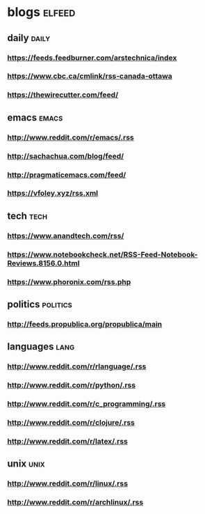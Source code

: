* blogs                                                        :elfeed:
** daily                                                        :daily:
*** https://feeds.feedburner.com/arstechnica/index
*** https://www.cbc.ca/cmlink/rss-canada-ottawa
*** https://thewirecutter.com/feed/
** emacs                                                        :emacs:
*** http://www.reddit.com/r/emacs/.rss
*** http://sachachua.com/blog/feed/
*** http://pragmaticemacs.com/feed/
*** https://vfoley.xyz/rss.xml
** tech                                                         :tech:
*** https://www.anandtech.com/rss/
*** https://www.notebookcheck.net/RSS-Feed-Notebook-Reviews.8156.0.html
*** https://www.phoronix.com/rss.php
** politics                                                     :politics:
*** http://feeds.propublica.org/propublica/main
** languages                                                    :lang:
*** http://www.reddit.com/r/rlanguage/.rss
*** http://www.reddit.com/r/python/.rss
*** http://www.reddit.com/r/c_programming/.rss
*** http://www.reddit.com/r/clojure/.rss
*** http://www.reddit.com/r/latex/.rss
** unix                                                         :unix:
*** http://www.reddit.com/r/linux/.rss
*** http://www.reddit.com/r/archlinux/.rss
